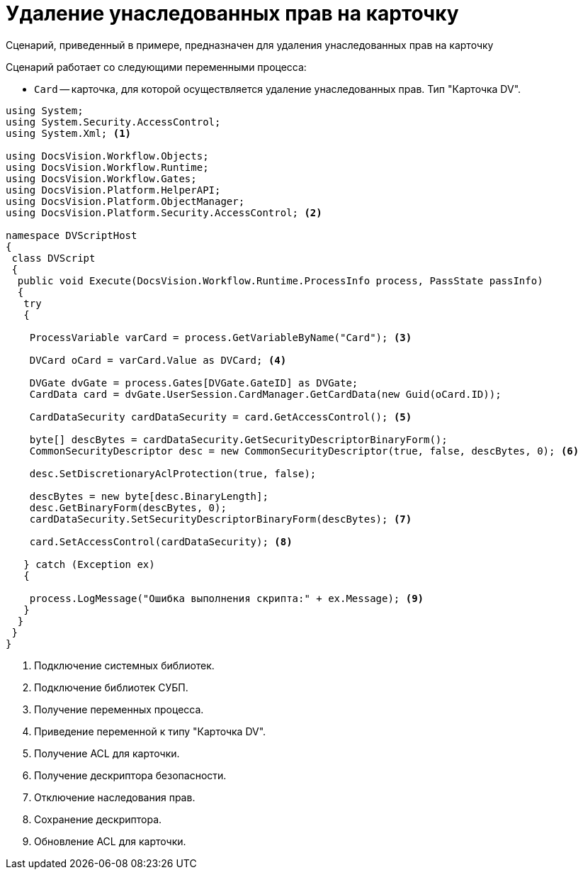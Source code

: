 = Удаление унаследованных прав на карточку

Сценарий, приведенный в примере, предназначен для удаления унаследованных прав на карточку

.Сценарий работает со следующими переменными процесса:
* `Card` -- карточка, для которой осуществляется удаление унаследованных прав. Тип "Карточка DV".

[source,csharp]
----
using System;
using System.Security.AccessControl;
using System.Xml; <.>

using DocsVision.Workflow.Objects;
using DocsVision.Workflow.Runtime;
using DocsVision.Workflow.Gates;
using DocsVision.Platform.HelperAPI;
using DocsVision.Platform.ObjectManager;
using DocsVision.Platform.Security.AccessControl; <.>

namespace DVScriptHost
{
 class DVScript
 {
  public void Execute(DocsVision.Workflow.Runtime.ProcessInfo process, PassState passInfo)
  {
   try
   {

    ProcessVariable varCard = process.GetVariableByName("Card"); <.>

    DVCard oCard = varCard.Value as DVCard; <.>

    DVGate dvGate = process.Gates[DVGate.GateID] as DVGate;
    CardData card = dvGate.UserSession.CardManager.GetCardData(new Guid(oCard.ID));
   
    CardDataSecurity cardDataSecurity = card.GetAccessControl(); <.>

    byte[] descBytes = cardDataSecurity.GetSecurityDescriptorBinaryForm();
    CommonSecurityDescriptor desc = new CommonSecurityDescriptor(true, false, descBytes, 0); <.>

    desc.SetDiscretionaryAclProtection(true, false);
   
    descBytes = new byte[desc.BinaryLength];
    desc.GetBinaryForm(descBytes, 0);
    cardDataSecurity.SetSecurityDescriptorBinaryForm(descBytes); <.>

    card.SetAccessControl(cardDataSecurity); <.>
        
   } catch (Exception ex)
   {

    process.LogMessage("Ошибка выполнения скрипта:" + ex.Message); <.>
   }
  }
 }
}
----
<.> Подключение системных библиотек.
<.> Подключение библиотек СУБП.
<.> Получение переменных процесса.
<.> Приведение переменной к типу "Карточка DV".
<.> Получение ACL для карточки.
<.> Получение дескриптора безопасности.
<.> Отключение наследования прав.
<.> Сохранение дескриптора.
<.> Обновление ACL для карточки.
